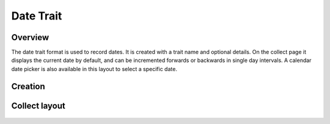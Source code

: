 Date Trait |date|
=================
Overview
--------

The date trait format is used to record dates. It is created with a trait name and optional details. On the collect page it displays the current date by default, and can be incremented forwards or backwards in single day intervals. A calendar date picker is also available in this layout to select a specific date.

Creation
--------

.. figure:: /_static/images/traits/formats/create_date.png
   :width: 40%
   :align: center
   :alt: Date trait creation fields

Collect layout
--------------

.. figure:: /_static/images/traits/formats/collect_date_framed.png
   :width: 40%
   :align: center
   :alt: Date trait collection

.. |date| image:: /_static/icons/formats/calendar-range.png
  :width: 20
